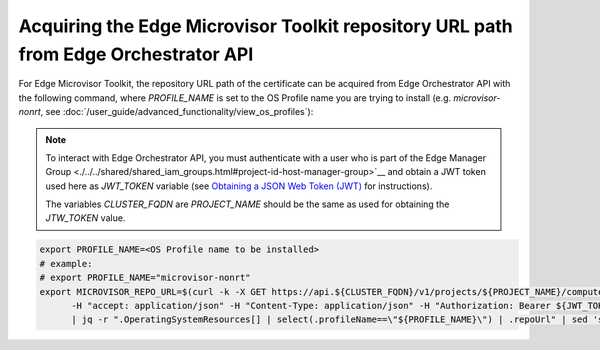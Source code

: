 .. _acquire_emt_repo:

Acquiring the Edge Microvisor Toolkit repository URL path from Edge Orchestrator API
------------------------------------------------------------------------------------

For Edge Microvisor Toolkit, the repository URL path of the certificate can
be acquired from Edge Orchestrator API with the following command, where `PROFILE_NAME`
is set to the OS Profile name you are trying to install (e.g. `microvisor-nonrt`, see
:doc:`/user_guide/advanced_functionality/view_os_profiles`):

.. note::

   To interact with Edge Orchestrator API, you must authenticate with a user who is
   part of the Edge Manager Group <./../../shared/shared_iam_groups.html#project-id-host-manager-group>`__ and obtain a JWT token
   used here as `JWT_TOKEN` variable (see `Obtaining a JSON Web Token (JWT) <./../../../shared/shared_gs_iam.html#obtaining-a-json-web-token-jwt>`__ for instructions).

   The variables `CLUSTER_FQDN` are `PROJECT_NAME` should be the same as used
   for obtaining the `JTW_TOKEN` value.

.. code-block:: bash

   export PROFILE_NAME=<OS Profile name to be installed>
   # example:
   # export PROFILE_NAME="microvisor-nonrt"
   export MICROVISOR_REPO_URL=$(curl -k -X GET https://api.${CLUSTER_FQDN}/v1/projects/${PROJECT_NAME}/compute/os \
         -H "accept: application/json" -H "Content-Type: application/json" -H "Authorization: Bearer ${JWT_TOKEN}" \
         | jq -r ".OperatingSystemResources[] | select(.profileName==\"${PROFILE_NAME}\") | .repoUrl" | sed 's/\.raw\.gz$//')
